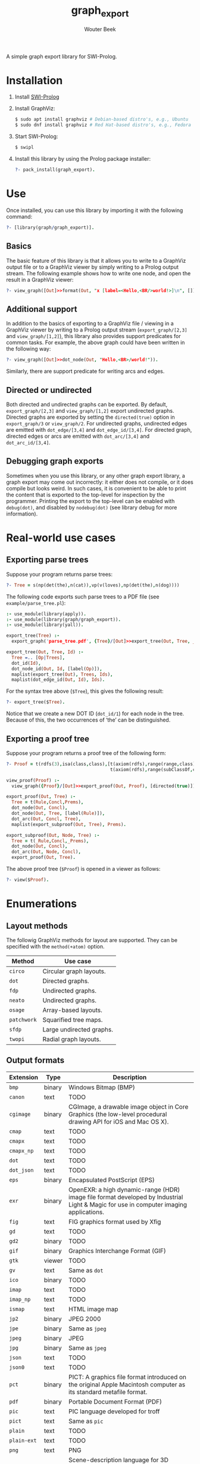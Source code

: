 #+author: Wouter Beek
#+title: graph_export

#+HTML_HEAD: <link rel="stylesheet" type="text/css" href="/home/wbeek/Git/org-html-themes/styles/readtheorg/css/htmlize.css"/>
#+HTML_HEAD: <link rel="stylesheet" type="text/css" href="/home/wbeek/Git/org-html-themes/styles/readtheorg/css/readtheorg.css"/>

#+HTML_HEAD: <script src="https://ajax.googleapis.com/ajax/libs/jquery/2.1.3/jquery.min.js"></script>
#+HTML_HEAD: <script src="https://maxcdn.bootstrapcdn.com/bootstrap/3.3.4/js/bootstrap.min.js"></script>
#+HTML_HEAD: <script type="text/javascript" src="/home/wbeek/Git/org-html-themes/styles/lib/js/jquery.stickytableheaders.min.js"></script>
#+HTML_HEAD: <script type="text/javascript" src="/home/wbeek/Git/org-html-themes/styles/readtheorg/js/readtheorg.js"></script>

A simple graph export library for SWI-Prolog.

* Installation

  1. Install [[http://www.swipl-prolog.org][SWI-Prolog]]

  2. Install GraphViz:

     #+BEGIN_SRC sh
     $ sudo apt install graphviz # Debian-based distro's, e.g., Ubuntu
     $ sudo dnf install graphviz # Red Hat-based distro's, e.g., Fedora
     #+END_SRC

  3. Start SWI-Prolog:

     #+BEGIN_SRC prolog
     $ swipl
     #+END_SRC

  4. Install this library by using the Prolog package installer:

     #+BEGIN_SRC prolog
     ?- pack_install(graph_export).
     #+END_SRC

* Use

Once installed, you can use this library by importing it with the
following command:

#+BEGIN_SRC prolog
?- [library(graph/graph_export)].
#+END_SRC

** Basics

The basic feature of this library is that it allows you to write to a
GraphViz output file or to a GraphViz viewer by simply writing to a
Prolog output stream.  The following example shows how to write one
node, and open the result in a GraphViz viewer:

#+BEGIN_SRC prolog
?- view_graph([Out]>>format(Out, "x [label=<Hello,<BR/>world!>]\n", [])).
#+END_SRC

[[./example/hello.svg]]

** Additional support

In addition to the basics of exporting to a GraphViz file / viewing in
a GraphViz viewer by writing to a Prolog output stream
(~export_graph/[2,3]~ and ~view_graph/[1,2]~), this library also
provides support predicates for common tasks.  For example, the above
graph could have been written in the following way:

#+BEGIN_SRC prolog
?- view_graph([Out]>>dot_node(Out, "Hello,<BR>/world!")).
#+END_SRC

Similarly, there are support predicate for writing arcs and edges.

** Directed or undirected

Both directed and undirected graphs can be exported.  By default,
~export_graph/[2,3]~ and ~view_graph/[1,2]~ export undirected graphs.
Directed graphs are exported by setting the ~directed(true)~ option in
~export_graph/3~ or ~view_graph/2~.  For undirected graphs, undirected
edges are emitted with ~dot_edge/[3,4]~ and ~dot_edge_id/[3,4]~.  For
directed graph, directed edges or arcs are emitted with
~dot_arc/[3,4]~ and ~dot_arc_id/[3,4]~.

** Debugging graph exports

Sometimes when you use this library, or any other graph export
library, a graph export may come out incorrectly: it either does not
compile, or it does compile but looks weird.  In such cases, it is
convenient to be able to print the content that is exported to the
top-level for inspection by the programmer.  Printing the export to
the top-level can be enabled with ~debug(dot)~, and disabled by
~nodebug(dot)~ (see library debug for more information).

* Real-world use cases

** Exporting parse trees

Suppose your program returns parse trees:

#+BEGIN_SRC prolog
?- Tree = s(np(det(the),n(cat)),vp(v(loves),np(det(the),n(dog))))
#+END_SRC

The following code exports such parse trees to a PDF file (see
~example/parse_tree.pl~):

#+BEGIN_SRC prolog
:- use_module(library(apply)).
:- use_module(library(graph/graph_export)).
:- use_module(library(yall)).

export_tree(Tree) :-
  export_graph('parse_tree.pdf', {Tree}/[Out]>>export_tree(Out, Tree, _)).

export_tree(Out, Tree, Id) :-
  Tree =.. [Op|Trees],
  dot_id(Id),
  dot_node_id(Out, Id, [label(Op)]),
  maplist(export_tree(Out), Trees, Ids),
  maplist(dot_edge_id(Out, Id), Ids).
#+END_SRC

For the syntax tree above (~$Tree~), this gives the following result:

#+BEGIN_SRC prolog
?- export_tree($Tree).
#+END_SRC

[[./example/parse_tree.svg]]

Notice that we create a new DOT ID (~dot_id/1~) for each node in the
tree.  Because of this, the two occurrences of ‘the’ can be
distinguished.

** Exporting a proof tree

Suppose your program returns a proof tree of the following form:

#+BEGIN_SRC prolog
?- Proof = t(rdfs(3),isa(class,class),[t(axiom(rdfs),range(range,class),[]),
                                       t(axiom(rdfs),range(subClassOf,class),[])]).
#+END_SRC

#+BEGIN_SRC prolog
view_proof(Proof) :-
  view_graph({Proof}/[Out]>>export_proof(Out, Proof), [directed(true)]).

export_proof(Out, Tree) :-
  Tree = t(Rule,Concl,Prems),
  dot_node(Out, Concl),
  dot_node(Out, Tree, [label(Rule)]),
  dot_arc(Out, Concl, Tree),
  maplist(export_subproof(Out, Tree), Prems).
  
export_subproof(Out, Node, Tree) :-
  Tree = t(_Rule,Concl,_Prems),
  dot_node(Out, Concl),
  dot_arc(Out, Node, Concl),
  export_proof(Out, Tree).
#+END_SRC

The above proof tree (~$Proof~) is opened in a viewer as follows:

#+BEGIN_SRC prolog
?- view($Proof).
#+END_SRC

[[./example/proof_tree.svg]]

* Enumerations

** Layout methods

The followig GraphViz methods for layout are supported.  They can be
specified with the ~method(+atom)~ option.

| *Method*    | *Use case*               |
|-------------+--------------------------|
| ~circo~     | Circular graph layouts.  |
| ~dot~       | Directed graphs.         |
| ~fdp~       | Undirected graphs.       |
| ~neato~     | Undirected graphs.       |
| ~osage~     | Array-based layouts.     |
| ~patchwork~ | Squarified tree maps.    |
| ~sfdp~      | Large undirected graphs. |
| ~twopi~     | Radial graph layouts.    |

** Output formats

| *Extension* | *Type* | *Description*                                                                                                                         |
|-------------+--------+---------------------------------------------------------------------------------------------------------------------------------------|
| ~bmp~       | binary | Windows Bitmap (BMP)                                                                                                                  |
| ~canon~     | text   | TODO                                                                                                                                  |
| ~cgimage~   | binary | CGImage, a drawable image object in Core Graphics (the low-level procedural drawing API for iOS and Mac OS X).                        |
| ~cmap~      | text   | TODO                                                                                                                                  |
| ~cmapx~     | text   | TODO                                                                                                                                  |
| ~cmapx_np~  | text   | TODO                                                                                                                                  |
| ~dot~       | text   | TODO                                                                                                                                  |
| ~dot_json~  | text   | TODO                                                                                                                                  |
| ~eps~       | binary | Encapsulated PostScript (EPS)                                                                                                         |
| ~exr~       | binary | OpenEXR: a high dynamic-range (HDR) image file format developed by Industrial Light & Magic for use in computer imaging applications. |
| ~fig~       | text   | FIG graphics format used by Xfig                                                                                                      |
| ~gd~        | text   | TODO                                                                                                                                  |
| ~gd2~       | binary | TODO                                                                                                                                  |
| ~gif~       | binary | Graphics Interchange Format (GIF)                                                                                                     |
| ~gtk~       | viewer | TODO                                                                                                                                  |
| ~gv~        | text   | Same as ~dot~                                                                                                                         |
| ~ico~       | binary | TODO                                                                                                                                  |
| ~imap~      | text   | TODO                                                                                                                                  |
| ~imap_np~   | text   | TODO                                                                                                                                  |
| ~ismap~     | text   | HTML image map                                                                                                                        |
| ~jp2~       | binary | JPEG 2000                                                                                                                             |
| ~jpe~       | binary | Same as ~jpeg~                                                                                                                        |
| ~jpeg~      | binary | JPEG                                                                                                                                  |
| ~jpg~       | binary | Same as ~jpeg~                                                                                                                        |
| ~json~      | text   | TODO                                                                                                                                  |
| ~json0~     | text   | TODO                                                                                                                                  |
| ~pct~       | binary | PICT: A graphics file format introduced on the original Apple Macintosh computer as its standard metafile format.                     |
| ~pdf~       | binary | Portable Document Format (PDF)                                                                                                        |
| ~pic~       | text   | PIC language developed for troff                                                                                                      |
| ~pict~      | text   | Same as ~pic~                                                                                                                         |
| ~plain~     | text   | TODO                                                                                                                                  |
| ~plain-ext~ | text   | TODO                                                                                                                                  |
| ~png~       | text   | PNG                                                                                                                                   |
| ~pov~       | binary | Scene-description language for 3D modelling for the Persistence of Vision Raytracer                                                   |
| ~ps~        | binary | PostScript                                                                                                                            |
| ~ps2~       | binary | PostScript output with PDF notations                                                                                                  |
| ~psd~       | binary | Adobe Photoshop PSD                                                                                                                   |
| ~sgi~       | binary | Silicon Graphis Image (SGI)                                                                                                           |
| ~svg~       | text   | Scalable Vector Graphics (SVG)                                                                                                        |
| ~svgz~      | binary | GNU zipped SVG                                                                                                                        |
| ~tga~       | binary | Truevision Advanced Raster Graphics Adapter (TARGA)                                                                                   |
| ~tif~       | binary | Same as ~tiff~                                                                                                                        |
| ~tiff~      | binary | TIFF                                                                                                                                  |
| ~tk~        | text   | TK graphics primitives                                                                                                                |
| ~vdx~       | text   | Microsoft Visio XML drawing                                                                                                           |
| ~vml~       | text   | Vector Markup Lanuage (VML)                                                                                                           |
| ~vmlz~      | binary | GNU zipped VML                                                                                                                        |
| ~vrml~      | text   | Virtual Reality Modeling Language (VRML)                                                                                              |
| ~wbmp~      | binary | Wireless Application Protocol Bitmap Format (WBMP)                                                                                    |
| ~webp~      | binary | Google image format for the web (WebP)                                                                                                |
| ~x11~       | viewer | X11                                                                                                                                   |
| ~xdot~      | text   | TODO                                                                                                                                  |
| ~xdot_json~ | text   | TODO                                                                                                                                  |
| ~xdot1.2~   | text   | TODO                                                                                                                                  |
| ~xdot1.4~   | text   | TODO                                                                                                                                  |
| ~xlib~      | viewer | TODO                                                                                                                                  |

** DOT HTML-like labels

The DOT language supports several HTML-like facilities that allow rich
labels to be printed for arcs, edges, and nodes.  These can be
specified by option ~label(+Label)~, which takes either a string or a
list of strings.  In a list of strings, each string represents one
line in a multi-line label.

Strings must adhere to the following BNF grammar for DOT HTML-like
labels:

#+BEGIN_SRC bnf
label :   text
        | table
text :   textitem
       | text textitem
textitem :   string
           | <BR/>
           | <FONT> text </FONT>
           | <I> text </I>
           | <B> text </B>
           | <U> text </U>
           | <O> text </O>
           | <SUB> text </SUB>
           | <SUP> text </SUP>
           | <S> text </S>
table : [ <FONT> ] <TABLE> rows </TABLE> [ </FONT> ]
rows :   row
       | rows row
       | rows <HR/> row
row: <TR> cells </TR>
cells :   cell
        | cells cell
        | cells <VR/> cell
cell:   <TD> label </TD>
      | <TD> <IMG/> </TD>
#+END_SRC

In addition to the above BNF grammar, tags are allowed to have
attributes that are formatted similar to HTML attributes.  Different
tags support different sets of attributes:

*** Supported attributes for ~TABLE~

  - `ALIGN="CENTER|LEFT|RIGHT"`
  - `BGCOLOR="color"`
  - `BORDER="value"`
  - `CELLBORDER="value"`
  - `CELLPADDING="value"`
  - `CELLSPACING="value"`
  - `COLOR="color"`
  - `COLUMNS="value"`
  - `FIXEDSIZE="FALSE|TRUE"`
  - `GRADIENTANGLE="value"`
  - `HEIGHT="value"`
  - `HREF="value"`
  - `ID="value"`
  - `PORT="portName"`
  - `ROWS="value"`
  - `SIDES="value"`
  - `STYLE="value"`
  - `TARGET="value"`
  - `TITLE="value"`
  - `TOOLTIP="value"`
  - `VALIGN="MIDDLE|BOTTOM|TOP"`
  - `WIDTH="value"`

*** Supported attributes for ~BR~

  - ~ALIGN="CENTER|LEFT|RIGHT"~

*** Supported attributes for ~FONT~

  - ~COLOR="color"~

    Sets the color of the font of text that appears within
    ~<FONT>…</FONT>~, or the border color of the table or cell within
    the scope of ~<TABLE>…</TABLE>~, or ~<TD>…</TD>~.  This color can
    be overridden by ~COLOR~ attributes in descendents.  By default,
    the font color is determined by the GraphViz ~fontcolor~ attribute
    of the corresponding node, edge or graph, and the border color is
    determined by the GraphViz ~color~ attribute of the corresponding
    node, edge or graph.

  - ~FACE="fontname"~

  - ~POINT-SIZE="value"~

*** Supported attributes for ~IMG~

  - ~SCALE="FALSE|TRUE|WIDTH|HEIGHT|BOTH"~
  - ~SRC="value"~

*** Supported attributes for ~TD~

  - ~ALIGN="CENTER|LEFT|RIGHT|TEXT"~
  - ~BALIGN="CENTER|LEFT|RIGHT"~
  - ~BGCOLOR="color"~
  - ~BORDER="value"~
  - ~CELLPADDING="value"~
  - ~CELLSPACING="value"~
  - ~COLOR="color"~
  - ~COLSPAN="value"~
  - ~FIXEDSIZE="FALSE|TRUE"~
  - ~GRADIENTANGLE="value"~
  - ~HEIGHT="value"~
  - ~HREF="value"~
  - ~ID="value"~
  - ~PORT="portName"~
  - ~ROWSPAN="value"~
  - ~SIDES="value"~
  - ~STYLE="value"~
  - ~TARGET="value"~
  - ~TITLE="value"~
  - ~TOOLTIP="value"~
  - ~VALIGN="MIDDLE|BOTTOM|TOP"~
  - ~WIDTH="value"~
